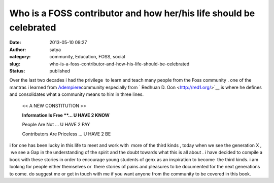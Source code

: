 Who is a FOSS contributor and how her/his life should be celebrated
###################################################################
:date: 2013-05-10 09:27
:author: satya
:category: community, Education, FOSS, social
:slug: who-is-a-foss-contributor-and-how-his-life-should-be-celebrated
:status: published

| Over the last two decades i had the privilege  to learn and teach many
  people from the Foss community . one of the mantras i learned from
  `Adempiere <http://www.adempiere.com/>`__\ community especially from
  ` Redhuan D. Oon <http://red1.org/>`__ is where he defines and
  consolidates what a community means to him in three lines.

    .. raw:: html

       </p>

    << A NEW CONSTITUTION >>

    **Information Is Free **... U HAVE 2 KNOW**

    People Are Not ... U HAVE 2 PAY

    Contributors Are Priceless ... U HAVE 2 BE

    .. raw:: html

       <p>

.. raw:: html

   </p>

i for one has been lucky in this life to meet and work with  more of the
third kinds , today when we see the generation X ,  we see a Gap in the
understanding of the spirit and the doubt towards what this is all about
. i have decided to compile a book with these stories in order to
encourage young students of genx as an inspiration to become  the third
kinds. i am looking for people either themselves or  there stories of
pains and pleasures to be documented for the next generations to come.
do suggest me or get in touch with me if you want anyone from the
community to be covered in this book.
